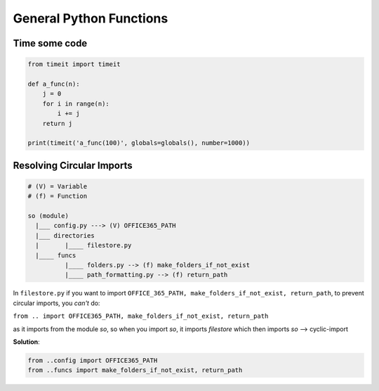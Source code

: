 General Python Functions
------------------------

Time some code
===============

.. code-block:: python    

    from timeit import timeit

    def a_func(n):
        j = 0
        for i in range(n):
            i += j
        return j

    print(timeit('a_func(100)', globals=globals(), number=1000))


Resolving Circular Imports
==========================

.. code-block::

    # (V) = Variable
    # (f) = Function

    so (module)
      |___ config.py ---> (V) OFFICE365_PATH
      |___ directories 
      |       |____ filestore.py  
      |____ funcs
              |____ folders.py --> (f) make_folders_if_not_exist
              |____ path_formatting.py --> (f) return_path


In ``filestore.py`` if you want to import ``OFFICE_365_PATH, make_folders_if_not_exist, return_path``, to prevent 
circular imports, you *can't* do:

``from .. import OFFICE365_PATH, make_folders_if_not_exist, return_path``

as it imports from the module `so`, so when you import `so`, it imports `filestore` which then imports `so` --> cyclic-import

**Solution**:

.. code-block:: python

    from ..config import OFFICE365_PATH 
    from ..funcs import make_folders_if_not_exist, return_path

